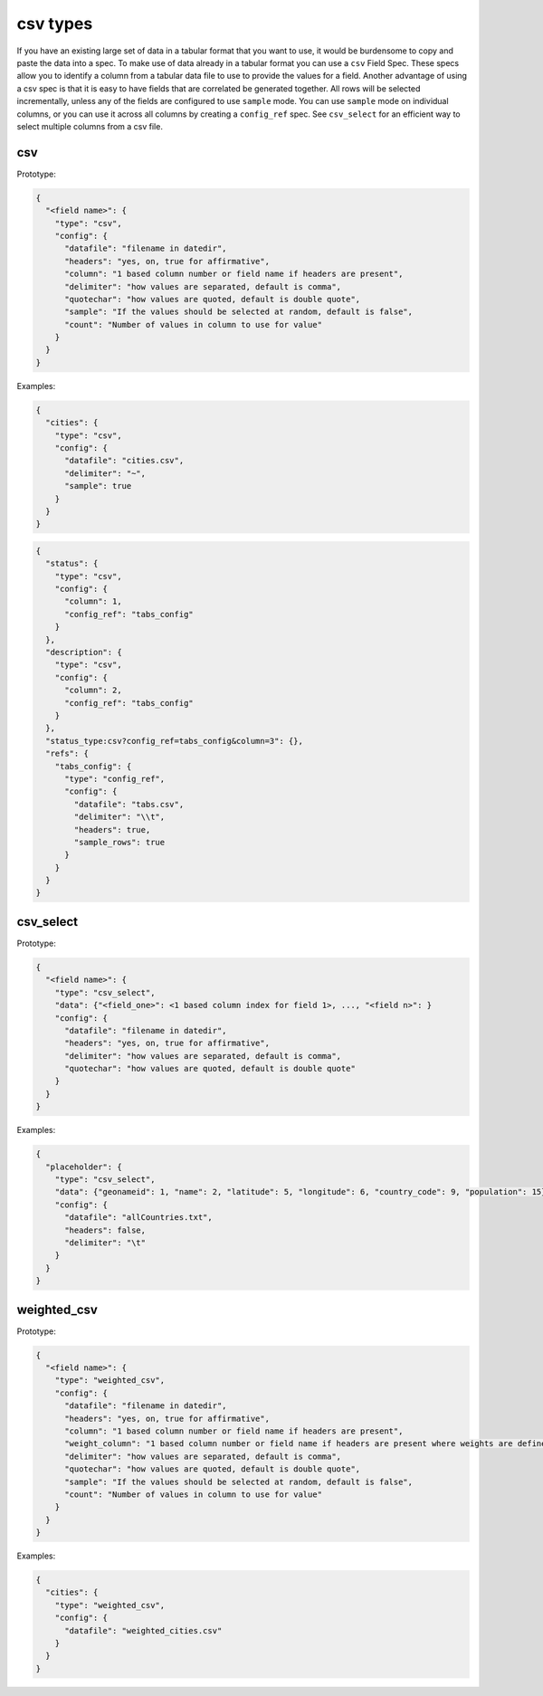 csv types
---------

If you have an existing large set of data in a tabular format that you want to
use, it would be burdensome to copy and paste the data into a spec. To make use
of data already in a tabular format you can use a ``csv`` Field Spec. These specs
allow you to identify a column from a tabular data file to use to provide the
values for a field. Another advantage of using a csv spec is that it is easy to
have fields that are correlated be generated together. All rows will be selected
incrementally, unless any of the fields are configured to use ``sample`` mode. You
can use ``sample`` mode on individual columns, or you can use it across all
columns by creating a ``config_ref`` spec. See ``csv_select`` for an
efficient way to select multiple columns from a csv file.

csv
^^^

Prototype:

.. code-block:: python

    {
      "<field name>": {
        "type": "csv",
        "config": {
          "datafile": "filename in datedir",
          "headers": "yes, on, true for affirmative",
          "column": "1 based column number or field name if headers are present",
          "delimiter": "how values are separated, default is comma",
          "quotechar": "how values are quoted, default is double quote",
          "sample": "If the values should be selected at random, default is false",
          "count": "Number of values in column to use for value"
        }
      }
    }

Examples:

.. code-block:: json

    {
      "cities": {
        "type": "csv",
        "config": {
          "datafile": "cities.csv",
          "delimiter": "~",
          "sample": true
        }
      }
    }

.. code-block:: json

    {
      "status": {
        "type": "csv",
        "config": {
          "column": 1,
          "config_ref": "tabs_config"
        }
      },
      "description": {
        "type": "csv",
        "config": {
          "column": 2,
          "config_ref": "tabs_config"
        }
      },
      "status_type:csv?config_ref=tabs_config&column=3": {},
      "refs": {
        "tabs_config": {
          "type": "config_ref",
          "config": {
            "datafile": "tabs.csv",
            "delimiter": "\\t",
            "headers": true,
            "sample_rows": true
          }
        }
      }
    }

csv_select
^^^^^^^^^^

Prototype:

.. code-block:: python

    {
      "<field name>": {
        "type": "csv_select",
        "data": {"<field_one>": <1 based column index for field 1>, ..., "<field n>": }
        "config": {
          "datafile": "filename in datedir",
          "headers": "yes, on, true for affirmative",
          "delimiter": "how values are separated, default is comma",
          "quotechar": "how values are quoted, default is double quote"
        }
      }
    }

Examples:

.. code-block:: json

    {
      "placeholder": {
        "type": "csv_select",
        "data": {"geonameid": 1, "name": 2, "latitude": 5, "longitude": 6, "country_code": 9, "population": 15},
        "config": {
          "datafile": "allCountries.txt",
          "headers": false,
          "delimiter": "\t"
        }
      }
    }


weighted_csv
^^^^^^^^^^^^

Prototype:

.. code-block:: python

    {
      "<field name>": {
        "type": "weighted_csv",
        "config": {
          "datafile": "filename in datedir",
          "headers": "yes, on, true for affirmative",
          "column": "1 based column number or field name if headers are present",
          "weight_column": "1 based column number or field name if headers are present where weights are defined"
          "delimiter": "how values are separated, default is comma",
          "quotechar": "how values are quoted, default is double quote",
          "sample": "If the values should be selected at random, default is false",
          "count": "Number of values in column to use for value"
        }
      }
    }

Examples:

.. code-block:: json

    {
      "cities": {
        "type": "weighted_csv",
        "config": {
          "datafile": "weighted_cities.csv"
        }
      }
    }